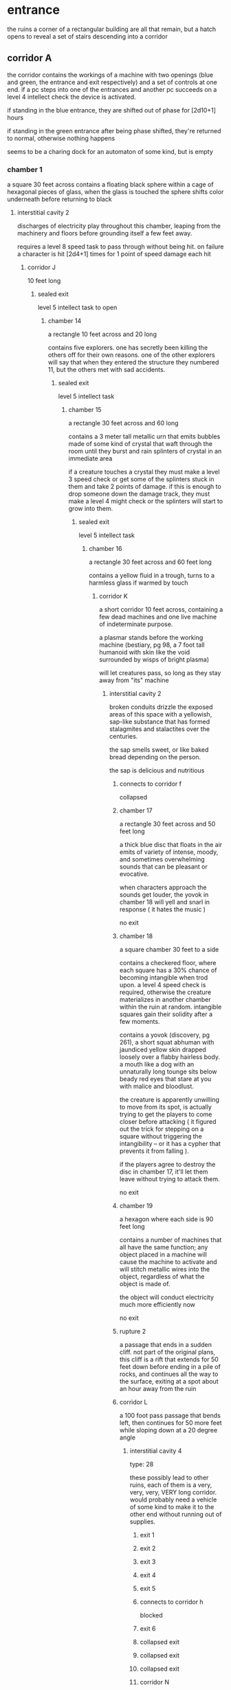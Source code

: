 # Local Variables:
# mode: org
# mode: org-d20
# org-d20-party: (("Zeno" . 0) ("Belel" . 0) ("Ureos" . 0) ("Fox" . 0) ("Klep". 0)
# End:
* entrance
the ruins a corner of a rectangular building are all that remain, but a hatch
opens to reveal a set of stairs descending into a corridor
** corridor A
the corridor contains the workings of a machine with two openings (blue and
green, the entrance and exit respectively) and a set of controls at one end. if
a pc steps into one of the entrances and another pc succeeds on a level 4
intellect check the device is activated.

if standing in the blue entrance, they are shifted out of phase for [2d10+1]
hours

if standing in the green entrance after being phase shifted, they're returned to
normal, otherwise nothing happens

seems to be a charing dock for an automaton of some kind, but is empty
*** chamber 1
a square 30 feet across
contains a floating black sphere within a cage of hexagonal pieces of glass,
when the glass is touched the sphere shifts color underneath before returning to
black

***** interstitial cavity 2
discharges of electricity play throughout this chamber, leaping from the
machinery and floors before grounding itself a few feet away.

requires a level 8 speed task to pass through without being hit. on failure a
character is hit [2d4+1] times for 1 point of speed damage each hit

****** corridor J
10 feet long
******* sealed exit
level 5 intellect task to open
******** chamber 14
a rectangle 10 feet across and 20 long

contains five explorers. one has secretly been killing the others off for their
own reasons. one of the other explorers will say that when they entered the
structure they numbered 11, but the others met with sad accidents.

********* sealed exit
level 5 intellect task
********** chamber 15
a rectangle 30 feet across and 60 long

contains a 3 meter tall metallic urn that emits bubbles made of some kind of
crystal that waft through the room until they burst and rain splinters of
crystal in an immediate area

if a creature touches a crystal they must make a level 3 speed check or get some
of the splinters stuck in them and take 2 points of damage. if this is enough to
drop someone down the damage track, they must make a level 4 might check or the
splinters will start to grow into them.

*********** sealed exit
level 5 intellect task
************ chamber 16
a rectangle 30 feet across and 60 feet long

contains a yellow fluid in a trough, turns to a harmless glass if warmed by touch

************* corridor K
a short corridor 10 feet across, containing a few dead machines and one live
machine of indeterminate purpose.

a plasmar stands before the working machine (bestiary, pg 98, a 7 foot tall
humanoid with skin like the void surrounded by wisps of bright plasma)

will let creatures pass, so long as they stay away from "its" machine

************** interstitial cavity 2
broken conduits drizzle the exposed areas of this space with a yellowish,
sap-like substance that has formed stalagmites and stalactites over the
centuries.

the sap smells sweet, or like baked bread depending on the person.

the sap is delicious and nutritious

*************** connects to corridor f
collapsed
*************** chamber 17
a rectangle 30 feet across and 50 feet long

a thick blue disc that floats in the air emits of variety of intense, moody, and
sometimes overwhelming sounds that can be pleasant or evocative.

when characters approach the sounds get louder, the yovok in chamber 18 will
yell and snarl in response ( it hates the music )

no exit
*************** chamber 18
a square chamber 30 feet to a side

contains a checkered floor, where each square has a 30% chance of becoming
intangible when trod upon. a level 4 speed check is required, otherwise the
creature materializes in another chamber within the ruin at random. intangible
squares gain their solidity after a few moments.

contains a yovok (discovery, pg 261), a short squat abhuman with jaundiced
yellow skin drapped loosely over a flabby hairless body. a mouth like a dog with
an unnaturally long tounge sits below beady red eyes that stare at you with
malice and bloodlust.

the creature is apparently unwilling to move from its spot, is actually trying
to get the players to come closer before attacking ( it figured out the trick
for stepping on a square without triggering the intangibility -- or it has a
cypher that prevents it from falling ).

if the players agree to destroy the disc in chamber 17, it'll let them leave
without trying to attack them.

no exit
*************** chamber 19
a hexagon where each side is 90 feet long

contains a number of machines that all have the same function; any object placed
in a machine will cause the machine to activate and will stitch metallic wires
into the object, regardless of what the object is made of.

the object will conduct electricity much more efficiently now

no exit
*************** rupture 2
a passage that ends in a sudden cliff. not part of the original plans, this
cliff is a rift that extends for 50 feet down before ending in a pile of rocks,
and continues all the way to the surface, exiting at a spot about an hour away
from the ruin

*************** corridor L
a 100 foot pass passage that bends left, then continues for 50 more feet while
sloping down at a 20 degree angle

**************** interstitial cavity 4
type: 28

these possibly lead to other ruins, each of them is a very, very, very, VERY
long corridor. would probably need a vehicle of some kind to make it to the
other end without running out of supplies.

***************** exit 1
***************** exit 2
***************** exit 3
***************** exit 4
***************** exit 5
***************** connects to corridor h
blocked
***************** exit 6
***************** collapsed exit
***************** collapsed exit
***************** collapsed exit
***************** corridor N
connects to chamber 4
*************** corridor M
a corridor that travels for 30 feet before coming to a rounded chamber with
three exits, each leads down a corridor 60 feet long

**************** chamber 20
a rectangle 90 feet across and 180 feet long

filled with floating spheres that flash incredibly brightly if a creature comes
within 10 feet

no exit
**************** chamber 21
a rectangle 60 feet across and 120 feet long

contains a crystal dome showing the exterior of the ruin, surrounded by tiers of
steps, or seats meant for creatures at least twice as large as a human

no exit
**************** chamber 22
a rectangle 60 feet across and 120 feet long

contains many crystal domes, each showing an aereal view of alternate earths

no exit
****** shaft 1
very deep, unclimbable sides

would require something that can float to make it to the bottom safely

and not a cypher, a vehicle -- a cypher's effects may wear off too quickly

****** sealed exit
level 5 intellect task
******* chamber 13
a rectangle 30 feet across and 60 feet wide

filled with floating orb-shaped voids that eat light

an object thrown in the room disappears after leaving the hand, to reappear
somewhere else before continuing on its trajectory

no exit
*** corridor B
passage goes for about 15 meters before exiting onto a catwalk that passes above
a huge chamber. within the chamber are a number of vorticies of swirling purple
and white energy around small black spheres. when you enter you see two of them
attacking some kind of creature -- it's hard to tell because it's missing
chunks.

there is no way down from the catwalk, the chamber floor is 50 meters below.

the catwalk exits into the opposite wall, continuing for another 40 meters
***** interstitial cavity 1
a lens dozens of feet across composed of clear synth has been crudely installed
here; it focuses sunlight that sometimes shines in from crystals on the ceiling
onto a device. when the sunlight is properly focused the device hums and
vibrates

when the sunlight is focused properly, the device serves as a terminal into the
datasphere

there are five explorers in this chamber, who are leaving with their packs full
of oddities, cyphers, and shins -- salvaged from another chamber further on in

 - four explorers and a tech shaman ( aeon priest, but from calda )

****** chamber 10
a square chamber 30 feet to a side

contains a rack of devices made of simple geometric shapes. they hum and whisper
in unknown languages, if touched they yell. a who touches a device must make a
level 4 intellect check. if they **succeed** they take 2 points of intellect
damage due to understanding the horrors the devices are talking about

******* chamber 11
a closet sized room, 5 feet wide and 10 feet long

contains floating shards of crystal, each shard contains dozens of laaks --
green skinned reptiles normally about a couple of feet long, but within the
crystal they are tiny. each crystal shows a different scene, but usually rocks
or desert with the laaks sunning themselves or in the middle of tearing some
meat off a carcass. the scenes within each crystal are unmoving, like they are
frozen in time.

there must be hundreds of them within the crystals.

******** chamber 12
a half circle ( players emerge from the apex of the circle ) that is 30 feet
across on the straight side

contains a crystal dome set into the ground that shows a view of a planet from
mid-orbit, a level 3 intellect task will reveal it's earth

contains a divellent (jade ruins, pg 134), which is hiding itself behind some of
the machinery in the room ( stealth level 7 )

an intellect task to identify the creature will reveal that within is the body
of Bryok Ede, an explorer who went missing after being sent to this ruin

contains the iotum required by mex

no exit
****** rupture
the corridor that used to exist has been twisted and melted, as if the walls
were taken by madness and flowed like wax before solidifying. the passage is
impassable. despite not feeling any wind, characters at the entrance to the
passageway will hear what sounds like sand shifting in the wind -- they'll
recognize it as the sound of the iron wind.

****** chamber 8
a square 15 feet to a side

chamber contains a xacorocax that is chained and bolted to the far wall

it is chained in place as if to protect the exit

******* corridor I
a 15 meter corridor

******** chamber 9
a half circle chamber, the straight side being 30 feet across

contains three crystal columns that drain the energy from cyphers that get
within 10 feet

contains a callerail (destiny, pg 228) that is stuck in a stasis
field. callerail are creatures that look like 15 feet tall silverback gorillas
made of fused organic and inorganic substances.

****** corridor E
turns into a catwalk passing through an interstital cavity (type: 77), then into t-junction
******* corridor F
a passage that goes for 50 feet before ending in a pile of rubble and synth; the
corridor has collapsed and would require specialized machinery to excavate

******* corridor G
this corridor continues for 20 feet before coming to an X intersection, each
branch is 30 feet 

******** chamber  7
a square 30 feet to a side

a wavering sculpture of hard light that seems to show a human brain -- except
it's divided into three parts, not two

no exit
******** chamber 6
a rectangle 50 feet across and 100 feet long

contains a synth machine that magnetizes metallic objects, objects keep their
magnetic charge for 1d4 days

weapons that have been magnetized count as an asset when making an attack roll
on anything wearing metallic armor, but have a 50% [1d2] chance of getting stuck
and requiring a level 4 might task to remove

no exit
******** chamber 5
a rectangle 30 feet across and 60 long

contains a square pool of an opaque black fluid. it ripples and moves (looks
like ferro fluid under the effect of a magnetic field). if a character touches
it, the fluid latches on and attempts to cover their entire body -- creating a
second skin that unfortunately doesn't have any holes for seeing, breathing,
etc.

fluid is level 2

********* corridor H
passage slopes up, before ending in a collapse
*** sealed exit 1
requires a level 6 intellect check to disable the force field
**** corridor C
a passage that extends for 30 meters 
***** chamber 2
a rectangle 30 feet long and 15 feet across

contains a metallic arch about as large as a person that freezes whatever passes
through, creatures take 6 points of might damage and must make a level 5 might
check to break free of the ice


creature: ergovore hound, level 4 (bestiary, pg 47)

found sleeping in the corner, with a small pile of very dead looking cyphers (
along with some small bones, like a rat or a bird or two -- and some rotting
pieces of fruit & vegetables )

looks a bit like a bulldog the size of a horse with multiple long, barbed
toungues. an omnivore, mostly eats small prey, grass, and leaves -- but also
energy fields

can be trained by using numenera with energy, requires a level 6 intellect check
to convince

Round of combat: 1
| Turn | Creature | Mod | Init | HP | Damage | Status |
|------+----------+-----+------+----+--------+--------|
| >>>> | ergovore |  +0 |      | 12 |      0 |        |
|      | fox      |  +0 |      | 50 |      0 |        |
|      | belel    |  +0 |      | 50 |      0 |        |
|      | ureos    |  +0 |      | 50 |      0 |        |
|      | klep     |  +0 |      | 50 |      0 |        |


****** corridor D
passage slopes up slightly, about 10 feet long

there are 4 explorers in this corridor, following the lead of a level 4
automaton salvaged from the corridor a

explorers
  - 3 explorers 
  - nano

******* chamber 3
a rectangle 15 feet across and 30 long

a water leak in the ceiling is creating bizzare ice sculptures

no exits
****** sealed exit 2
requires a level 5 intellect task ( or the automaton ) to open
******* chamber 4
a square 60 feet to a side

contains numerous floating panes of glass, but they reflect time backwards
starting from the point you look at the mirror

each N times someone looks a a mirror after the first they must make an
intellect check at that level or take 1 point of intellect damage from the
mirror trying to show them multiple pasts at once

no exits
